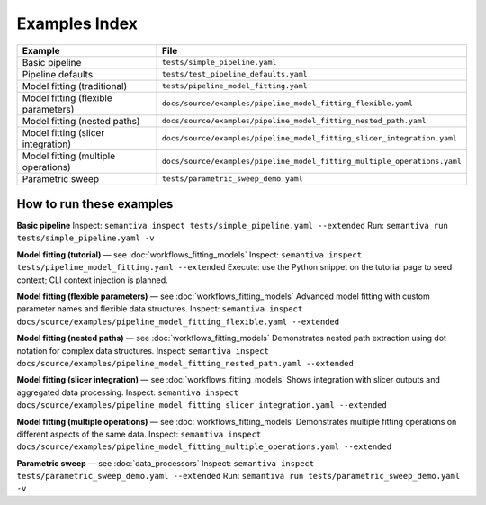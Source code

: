 Examples Index
==============

.. list-table::
   :header-rows: 1

   * - Example
     - File
   * - Basic pipeline
     - ``tests/simple_pipeline.yaml``
   * - Pipeline defaults
     - ``tests/test_pipeline_defaults.yaml``
   * - Model fitting (traditional)
     - ``tests/pipeline_model_fitting.yaml``
   * - Model fitting (flexible parameters)
     - ``docs/source/examples/pipeline_model_fitting_flexible.yaml``
   * - Model fitting (nested paths)
     - ``docs/source/examples/pipeline_model_fitting_nested_path.yaml``
   * - Model fitting (slicer integration)
     - ``docs/source/examples/pipeline_model_fitting_slicer_integration.yaml``
   * - Model fitting (multiple operations)
     - ``docs/source/examples/pipeline_model_fitting_multiple_operations.yaml``
   * - Parametric sweep
     - ``tests/parametric_sweep_demo.yaml``

How to run these examples
-------------------------

**Basic pipeline**  
Inspect: ``semantiva inspect tests/simple_pipeline.yaml --extended``  
Run: ``semantiva run tests/simple_pipeline.yaml -v``

**Model fitting (tutorial)** — see :doc:`workflows_fitting_models`  
Inspect: ``semantiva inspect tests/pipeline_model_fitting.yaml --extended``  
Execute: use the Python snippet on the tutorial page to seed context; CLI context
injection is planned.

**Model fitting (flexible parameters)** — see :doc:`workflows_fitting_models`  
Advanced model fitting with custom parameter names and flexible data structures.
Inspect: ``semantiva inspect docs/source/examples/pipeline_model_fitting_flexible.yaml --extended``

**Model fitting (nested paths)** — see :doc:`workflows_fitting_models`  
Demonstrates nested path extraction using dot notation for complex data structures.
Inspect: ``semantiva inspect docs/source/examples/pipeline_model_fitting_nested_path.yaml --extended``

**Model fitting (slicer integration)** — see :doc:`workflows_fitting_models`  
Shows integration with slicer outputs and aggregated data processing.
Inspect: ``semantiva inspect docs/source/examples/pipeline_model_fitting_slicer_integration.yaml --extended``

**Model fitting (multiple operations)** — see :doc:`workflows_fitting_models`  
Demonstrates multiple fitting operations on different aspects of the same data.
Inspect: ``semantiva inspect docs/source/examples/pipeline_model_fitting_multiple_operations.yaml --extended``

**Parametric sweep** — see :doc:`data_processors`  
Inspect: ``semantiva inspect tests/parametric_sweep_demo.yaml --extended``  
Run: ``semantiva run tests/parametric_sweep_demo.yaml -v``
